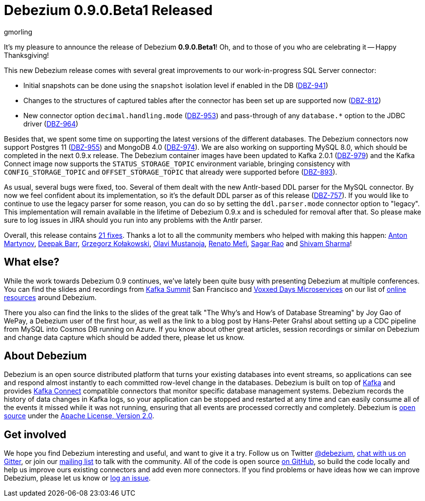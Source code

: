 = Debezium 0.9.0.Beta1 Released
gmorling
:awestruct-tags: [ releases, mysql, mongodb, postgres, sqlserver, oracle, docker ]
:awestruct-layout: blog-post

It's my pleasure to announce the release of Debezium *0.9.0.Beta1*!
Oh, and to those of you who are celebrating it -- Happy Thanksgiving!

This new Debezium release comes with several great improvements to our work-in-progress SQL Server connector:

* Initial snapshots can be done using the `snapshot` isolation level if enabled in the DB (https://issues.jboss.org/browse/DBZ-941[DBZ-941])
* Changes to the structures of captured tables after the connector has been set up are supported now (https://issues.jboss.org/browse/DBZ-812[DBZ-812])
* New connector option `decimal.handling.mode` (https://issues.jboss.org/browse/DBZ-953[DBZ-953]) and pass-through of any `database.*` option to the JDBC driver (https://issues.jboss.org/browse/DBZ-964[DBZ-964])

Besides that, we spent some time on supporting the latest versions of the different databases.
The Debezium connectors now support Postgres 11 (https://issues.jboss.org/browse/DBZ-955[DBZ-955]) and MongoDB 4.0 (https://issues.jboss.org/browse/DBZ-974[DBZ-974]).
We are also working on supporting MySQL 8.0, which should be completed in the next 0.9.x release.
The Debezium container images have been updated to Kafka 2.0.1 (https://issues.jboss.org/browse/DBZ-979[DBZ-979])
and the Kafka Connect image now supports the `STATUS_STORAGE_TOPIC` environment variable,
bringing consistency with `CONFIG_STORAGE_TOPIC` and `OFFSET_STORAGE_TOPIC` that already were supported before (https://issues.jboss.org/browse/DBZ-893[DBZ-893]).

As usual, several bugs were fixed, too.
Several of them dealt with the new Antlr-based DDL parser for the MySQL connector.
By now we feel confident about its implementation, so it's the default DDL parser as of this release (https://issues.jboss.org/browse/DBZ-757[DBZ-757]).
If you would like to continue to use the legacy parser for some reason, you can do so by setting the `ddl.parser.mode` connector option to "legacy".
This implementation will remain available in the lifetime of Debezium 0.9.x and is scheduled for removal after that.
So please make sure to log issues in JIRA should you run into any problems with the Antlr parser.

Overall, this release contains link:/docs/releases/#release-0-9-0-beta1[21 fixes].
Thanks a lot to all the community members who helped with making this happen:
https://github.com/anton-martynov[Anton Martynov],
https://github.com/deepakbarr[Deepak Barr],
https://github.com/grzegorz8[Grzegorz Kołakowski],
https://github.com/olavim[Olavi Mustanoja],
https://github.com/renatomefi[Renato Mefi],
https://github.com/vamossagar12[Sagar Rao] and
https://github.com/shivamsharma[Shivam Sharma]!

== What else?

While the work towards Debezium 0.9 continues, we've lately been quite busy with presenting Debezium at multiple conferences.
You can find the slides and recordings from https://kafka-summit.org/sessions/change-data-streaming-patterns-microservices-debezium/[Kafka Summit] San Francisco and https://vxdms2018.confinabox.com/talk/INI-9172/Data_Streaming_for_Microservices_using_Debezium[Voxxed Days Microservices] on our list of link:/docs/online-resources/[online resources] around Debezium.

There you also can find the links to the slides of the great talk "The Why’s and How’s of Database Streaming" by Joy Gao of WePay, a Debezium user of the first hour,
as well as the link to a blog post by Hans-Peter Grahsl about setting up a CDC pipeline from MySQL into Cosmos DB running on Azure.
If you know about other great articles, session recordings or similar on Debezium and change data capture which should be added there, please let us know.

== About Debezium

Debezium is an open source distributed platform that turns your existing databases into event streams,
so applications can see and respond almost instantly to each committed row-level change in the databases.
Debezium is built on top of http://kafka.apache.org/[Kafka] and provides http://kafka.apache.org/documentation.html#connect[Kafka Connect] compatible connectors that monitor specific database management systems.
Debezium records the history of data changes in Kafka logs, so your application can be stopped and restarted at any time and can easily consume all of the events it missed while it was not running,
ensuring that all events are processed correctly and completely.
Debezium is link:/license/[open source] under the http://www.apache.org/licenses/LICENSE-2.0.html[Apache License, Version 2.0].

== Get involved

We hope you find Debezium interesting and useful, and want to give it a try.
Follow us on Twitter https://twitter.com/debezium[@debezium], https://gitter.im/debezium/user[chat with us on Gitter],
or join our https://groups.google.com/forum/#!forum/debezium[mailing list] to talk with the community.
All of the code is open source https://github.com/debezium/[on GitHub],
so build the code locally and help us improve ours existing connectors and add even more connectors.
If you find problems or have ideas how we can improve Debezium, please let us know or https://issues.jboss.org/projects/DBZ/issues/[log an issue].
